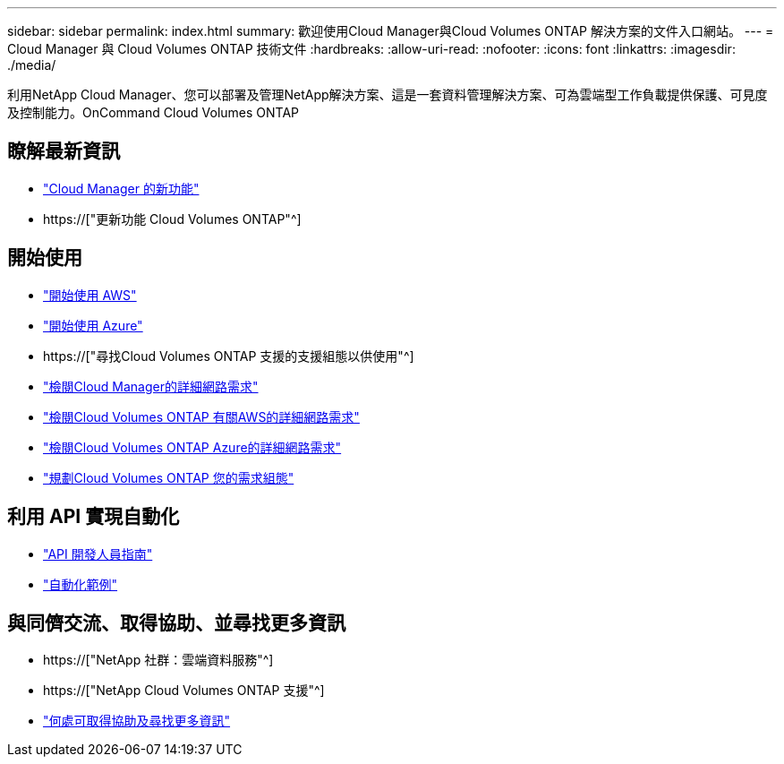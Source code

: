 ---
sidebar: sidebar 
permalink: index.html 
summary: 歡迎使用Cloud Manager與Cloud Volumes ONTAP 解決方案的文件入口網站。 
---
= Cloud Manager 與 Cloud Volumes ONTAP 技術文件
:hardbreaks:
:allow-uri-read: 
:nofooter: 
:icons: font
:linkattrs: 
:imagesdir: ./media/


利用NetApp Cloud Manager、您可以部署及管理NetApp解決方案、這是一套資料管理解決方案、可為雲端型工作負載提供保護、可見度及控制能力。OnCommand Cloud Volumes ONTAP



== 瞭解最新資訊

* link:reference_new_occm.html["Cloud Manager 的新功能"]
* https://["更新功能 Cloud Volumes ONTAP"^]




== 開始使用

* link:task_getting_started_aws.html["開始使用 AWS"]
* link:task_getting_started_azure.html["開始使用 Azure"]
* https://["尋找Cloud Volumes ONTAP 支援的支援組態以供使用"^]
* link:reference_networking_cloud_manager.html["檢閱Cloud Manager的詳細網路需求"]
* link:reference_networking_aws.html["檢閱Cloud Volumes ONTAP 有關AWS的詳細網路需求"]
* link:reference_networking_azure.html["檢閱Cloud Volumes ONTAP Azure的詳細網路需求"]
* link:task_planning_your_config.html["規劃Cloud Volumes ONTAP 您的需求組態"]




== 利用 API 實現自動化

* link:api.html["API 開發人員指南"^]
* link:reference_infrastructure_as_code.html["自動化範例"]




== 與同儕交流、取得協助、並尋找更多資訊

* https://["NetApp 社群：雲端資料服務"^]
* https://["NetApp Cloud Volumes ONTAP 支援"^]
* link:reference_additional_info.html["何處可取得協助及尋找更多資訊"]

